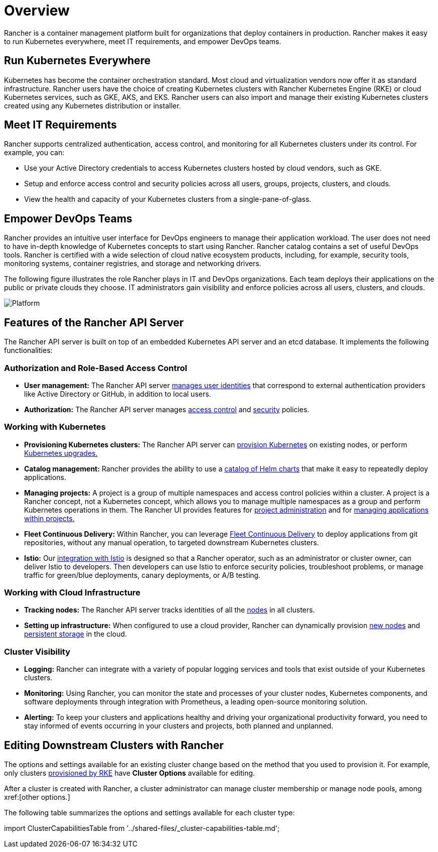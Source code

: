 = Overview

Rancher is a container management platform built for organizations that deploy containers in production. Rancher makes it easy to run Kubernetes everywhere, meet IT requirements, and empower DevOps teams.

== Run Kubernetes Everywhere

Kubernetes has become the container orchestration standard. Most cloud and virtualization vendors now offer it as standard infrastructure. Rancher users have the choice of creating Kubernetes clusters with Rancher Kubernetes Engine (RKE) or cloud Kubernetes services, such as GKE, AKS, and EKS. Rancher users can also import and manage their existing Kubernetes clusters created using any Kubernetes distribution or installer.

== Meet IT Requirements

Rancher supports centralized authentication, access control, and monitoring for all Kubernetes clusters under its control. For example, you can:

* Use your Active Directory credentials to access Kubernetes clusters hosted by cloud vendors, such as GKE.
* Setup and enforce access control and security policies across all users, groups, projects, clusters, and clouds.
* View the health and capacity of your Kubernetes clusters from a single-pane-of-glass.

== Empower DevOps Teams

Rancher provides an intuitive user interface for DevOps engineers to manage their application workload. The user does not need to have in-depth knowledge of Kubernetes concepts to start using Rancher. Rancher catalog contains a set of useful DevOps tools. Rancher is certified with a wide selection of cloud native ecosystem products, including, for example, security tools, monitoring systems, container registries, and storage and networking drivers.

The following figure illustrates the role Rancher plays in IT and DevOps organizations. Each team deploys their applications on the public or private clouds they choose. IT administrators gain visibility and enforce policies across all users, clusters, and clouds.

image:platform.png[Platform]

== Features of the Rancher API Server

The Rancher API server is built on top of an embedded Kubernetes API server and an etcd database. It implements the following functionalities:

=== Authorization and Role-Based Access Control

* *User management:* The Rancher API server xref:rancher-admin/users/authn-and-authz/authn-and-authz.adoc[manages user identities] that correspond to external authentication providers like Active Directory or GitHub, in addition to local users.
* *Authorization:* The Rancher API server manages xref:rancher-admin/users/authn-and-authz/manage-role-based-access-control-rbac/manage-role-based-access-control-rbac.adoc[access control] and xref:security/psp/create.adoc[security] policies.

=== Working with Kubernetes

* *Provisioning Kubernetes clusters:* The Rancher API server can xref:cluster-deployment/cluster-deployment.adoc[provision Kubernetes] on existing nodes, or perform xref:cluster-admin/backups-and-restore/backups-and-restore.adoc[Kubernetes upgrades.]
* *Catalog management:* Rancher provides the ability to use a xref:cluster-admin/helm-charts-in-rancher/helm-charts-in-rancher.adoc[catalog of Helm charts] that make it easy to repeatedly deploy applications.
* *Managing projects:* A project is a group of multiple namespaces and access control policies within a cluster. A project is a Rancher concept, not a Kubernetes concept, which allows you to manage multiple namespaces as a group and perform Kubernetes operations in them. The Rancher UI provides features for xref:cluster-admin/project-admin/project-administration.adoc[project administration] and for xref:cluster-admin/kubernetes-resources/kubernetes-resources-setup.adoc[managing applications within projects.]
* *Fleet Continuous Delivery:* Within Rancher, you can leverage xref:integrations/fleet/fleet.adoc[Fleet Continuous Delivery] to deploy applications from git repositories, without any manual operation, to targeted downstream Kubernetes clusters.
* *Istio:* Our xref:observability/istio/istio.adoc[integration with Istio] is designed so that a Rancher operator, such as an administrator or cluster owner, can deliver Istio to developers. Then developers can use Istio to enforce security policies, troubleshoot problems, or manage traffic for green/blue deployments, canary deployments, or A/B testing.

=== Working with Cloud Infrastructure

* *Tracking nodes:* The Rancher API server tracks identities of all the xref:cluster-admin/manage-clusters/nodes-and-node-pools.adoc[nodes] in all clusters.
* *Setting up infrastructure:*  When configured to use a cloud provider, Rancher can dynamically provision xref:cluster-deployment/infra-providers/infra-providers.adoc[new nodes] and xref:cluster-admin/manage-clusters/persistent-storage/manage-persistent-storage.adoc[persistent storage] in the cloud.

=== Cluster Visibility

* *Logging:* Rancher can integrate with a variety of popular logging services and tools that exist outside of your Kubernetes clusters.
* *Monitoring:* Using Rancher, you can monitor the state and processes of your cluster nodes, Kubernetes components, and software deployments through integration with Prometheus, a leading open-source monitoring solution.
* *Alerting:* To keep your clusters and applications healthy and driving your organizational productivity forward, you need to stay informed of events occurring in your clusters and projects, both planned and unplanned.

== Editing Downstream Clusters with Rancher

The options and settings available for an existing cluster change based on the method that you used to provision it. For example, only clusters xref:cluster-deployment/launch-kubernetes-with-rancher.adoc[provisioned by RKE] have *Cluster Options* available for editing.

After a cluster is created with Rancher, a cluster administrator can manage cluster membership or manage node pools, among xref:[other options.]

The following table summarizes the options and settings available for each cluster type:

import ClusterCapabilitiesTable from '../shared-files/_cluster-capabilities-table.md';+++<ClusterCapabilitiesTable>++++++</ClusterCapabilitiesTable>+++
